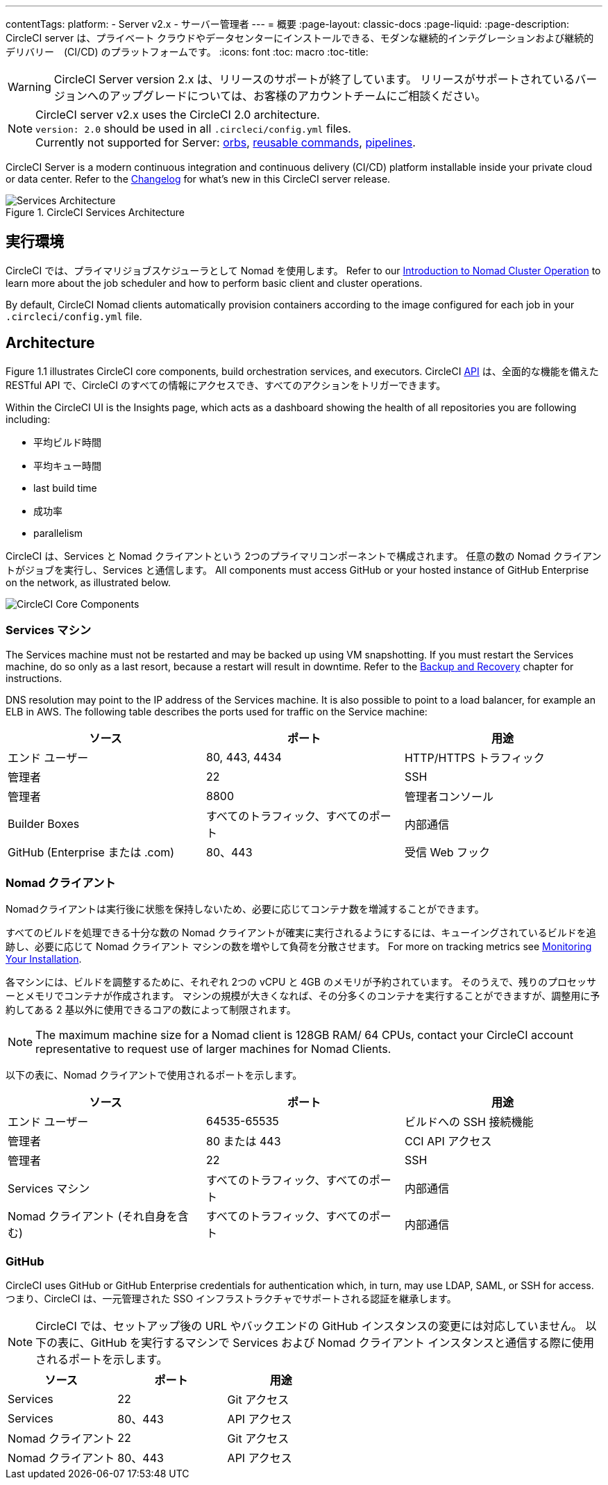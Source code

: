 ---
contentTags:
  platform:
  - Server v2.x
  - サーバー管理者
---
= 概要
:page-layout: classic-docs
:page-liquid:
:page-description: CircleCI server は、プライベート クラウドやデータセンターにインストールできる、モダンな継続的インテグレーションおよび継続的デリバリー　(CI/CD) のプラットフォームです。
:icons: font
:toc: macro
:toc-title:

WARNING: CircleCI Server version 2.x は、リリースのサポートが終了しています。 リリースがサポートされているバージョンへのアップグレードについては、お客様のアカウントチームにご相談ください。

NOTE: CircleCI server v2.x uses the CircleCI 2.0 architecture. +
`version: 2.0` should be used in all `.circleci/config.yml` files. +
Currently not supported for Server: https://circleci.com/docs/orb-intro/#section=configuration[orbs], https://circleci.com/docs/reusing-config/#authoring-reusable-commands[reusable commands], https://circleci.com/docs/build-processing/[pipelines].

CircleCI Server is a modern continuous integration and continuous delivery (CI/CD) platform installable inside your private cloud or data center. Refer to the https://circleci.com/server/changelog[Changelog] for what's new in this CircleCI server release.

toc::[]

.CircleCI Services Architecture
image::arch_server.png[Services Architecture]
<<<
== 実行環境

CircleCI では、プライマリジョブスケジューラとして Nomad を使用します。 Refer to our <<nomad#introduction-to-nomad-cluster-operation, Introduction to Nomad Cluster Operation>> to learn more about the job scheduler and how to perform basic client and cluster operations.

By default, CircleCI Nomad clients automatically provision containers according to the image configured for each job in your `.circleci/config.yml` file.

== Architecture

Figure 1.1 illustrates CircleCI core components, build orchestration services, and executors. CircleCI https://circleci.com/docs/api/v1/#section=reference[API] は、全面的な機能を備えた RESTful API で、CircleCI のすべての情報にアクセスでき、すべてのアクションをトリガーできます。

Within the CircleCI UI is the Insights page, which acts as a dashboard showing the health of all repositories you are following including:
// I feel like the insights page info needs to move somewhere else

* 平均ビルド時間
* 平均キュー時間
* last build time
* 成功率
* parallelism

// Add screenshot of insights page

CircleCI は、Services と Nomad クライアントという 2つのプライマリコンポーネントで構成されます。 任意の数の Nomad クライアントがジョブを実行し、Services と通信します。 All components must access GitHub or your hosted instance of GitHub Enterprise on the network, as illustrated below.

image::arch_components.png[CircleCI Core Components]

=== Services マシン

The Services machine must not be restarted and may be backed up using VM snapshotting. If you must restart the Services machine, do so only as a last resort, because a restart will result in downtime. Refer to the <<backup#backup-and-recovery, Backup and Recovery>> chapter for instructions.
//I feel like this is going in to telling you stuff you shouldn't do too quickly - feels negative

DNS resolution may point to the IP address of the Services machine. It is also possible to point to a load balancer, for example an ELB in AWS. The following table describes the ports used for traffic on the Service machine:


[.table.table-striped]
[cols=3*, options="header", stripes=even]
|===
|ソース
|ポート
|用途

|エンド ユーザー
|80, 443, 4434
|HTTP/HTTPS トラフィック

|管理者
|22
|SSH

|管理者
|8800
|管理者コンソール

|Builder Boxes
|すべてのトラフィック、すべてのポート
|内部通信

|GitHub (Enterprise または .com)
|80、443
|受信 Web フック
|===

=== Nomad クライアント
Nomadクライアントは実行後に状態を保持しないため、必要に応じてコンテナ数を増減することができます。

すべてのビルドを処理できる十分な数の Nomad クライアントが確実に実行されるようにするには、キューイングされているビルドを追跡し、必要に応じて Nomad クライアント マシンの数を増やして負荷を分散させます。 For more on tracking metrics see <<monitoring#system-monitoring-metrics, Monitoring Your Installation>>.

各マシンには、ビルドを調整するために、それぞれ 2つの vCPU と 4GB のメモリが予約されています。 そのうえで、残りのプロセッサーとメモリでコンテナが作成されます。 マシンの規模が大きくなれば、その分多くのコンテナを実行することができますが、調整用に予約してある 2 基以外に使用できるコアの数によって制限されます。

NOTE: The maximum machine size for a Nomad client is 128GB RAM/ 64 CPUs, contact your CircleCI account representative to request use of larger machines for Nomad Clients.

以下の表に、Nomad クライアントで使用されるポートを示します。

[.table.table-striped]
[cols=3*, options="header", stripes=even]
|===
|ソース
|ポート
|用途

|エンド ユーザー
|64535-65535
|ビルドへの SSH 接続機能

|管理者
|80 または 443
|CCI API アクセス

|管理者
|22
|SSH

|Services マシン
|すべてのトラフィック、すべてのポート
|内部通信

|Nomad クライアント (それ自身を含む)
|すべてのトラフィック、すべてのポート
|内部通信
|===

=== GitHub
CircleCI uses GitHub or GitHub Enterprise credentials for authentication which, in turn, may use LDAP, SAML, or SSH for access. つまり、CircleCI は、一元管理された SSO インフラストラクチャでサポートされる認証を継承します。

NOTE: CircleCI では、セットアップ後の URL やバックエンドの GitHub インスタンスの変更には対応していません。 以下の表に、GitHub を実行するマシンで Services および Nomad クライアント インスタンスと通信する際に使用されるポートを示します。

[.table.table-striped]
[cols=3*, options="header", stripes=even]
|===
|ソース
|ポート
|用途

|Services
|22
|Git アクセス

|Services
|80、443
|API アクセス

|Nomad クライアント
|22
|Git アクセス

|Nomad クライアント
|80、443
|API アクセス
|===
